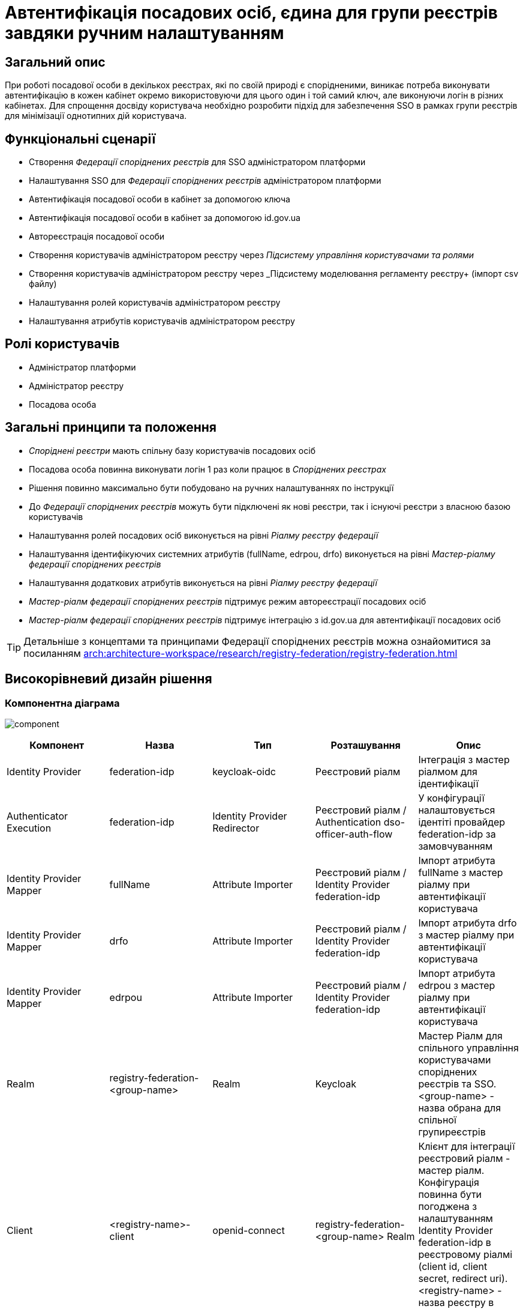 = Автентифікація посадових осіб, єдина для групи реєстрів завдяки ручним налаштуванням

== Загальний опис
При роботі посадової особи в декількох реєстрах, які по своїй природі є спорідненими, виникає потреба виконувати
автентифікацію в кожен кабінет окремо використовуючи для цього один і той самий ключ, але виконуючи логін в різних кабінетах.
Для спрощення досвіду користувача необхідно розробити підхід для забезпечення SSO в рамках групи реєстрів для мінімізації
однотипних дій користувача.

== Функціональні сценарії
* Створення _Федерації споріднених реєстрів_ для SSO адміністратором платформи
* Налаштування SSO для _Федерації споріднених реєстрів_ адміністратором платформи
* Автентифікація посадової особи в кабінет за допомогою ключа
* Автентифікація посадової особи в кабінет за допомогою id.gov.ua
* Автореєстрація посадової особи
* Створення користувачів адміністратором реєстру через _Підсистему управління користувачами та ролями_
* Створення користувачів адміністратором реєстру через _Підсистему моделювання регламенту реєстру+ (імпорт csv файлу)
* Налаштування ролей користувачів адміністратором реєстру
* Налаштування атрибутів користувачів адміністратором реєстру

== Ролі користувачів
* Адміністратор платформи
* Адміністратор реєстру
* Посадова особа

== Загальні принципи та положення
* _Споріднені реєстри_ мають спільну базу користувачів посадових осіб
* Посадова особа повинна виконувати логін 1 раз коли працює в _Споріднених реєстрах_
* Рішення повинно максимально бути побудовано на ручних налаштуваннях по інструкції
* До _Федерації споріднених реєстрів_ можуть бути підключені як нові реєстри, так і існуючі реєстри з власною базою користувачів
* Налаштування ролей посадових осіб виконується на рівні  _Ріалму реєстру федерації_
* Налаштування ідентифікуючих системних атрибутів (fullName, edrpou, drfo) виконується на рівні _Мастер-ріалму федерації споріднених реєстрів_
* Налаштування додаткових атрибутів виконується на рівні _Ріалму реєстру федерації_
* _Мастер-ріалм федерації споріднених реєстрів_ підтримує режим автореєстрації посадових осіб
* _Мастер-ріалм федерації споріднених реєстрів_ підтримує інтеграцію з id.gov.ua для автентифікації посадових осіб

[TIP]
--
Детальніше з концептами та принципами Федерації споріднених реєстрів можна ознайомитися за посиланням xref:arch:architecture-workspace/research/registry-federation/registry-federation.adoc[]
--

== Високорівневий дизайн рішення

=== Компонентна діаграма
image:architecture-workspace/platform-evolution/registry-federation/component.svg[]

|===
|Компонент |Назва |Тип |Розташування  |Опис

|Identity Provider
|federation-idp
|keycloak-oidc
|Реєстровий ріалм
|Інтеграція з мастер ріалмом для ідентифікації

|Authenticator Execution
|federation-idp
|Identity Provider Redirector
|Реєстровий ріалм / Authentication dso-officer-auth-flow
|У конфігурації налаштовується ідентіті провайдер federation-idp за замовчуванням

|Identity Provider Mapper
|fullName
|Attribute Importer
|Реєстровий ріалм / Identity Provider federation-idp
|Імпорт атрибута fullName з мастер ріалму при автентифікації користувача

|Identity Provider Mapper
|drfo
|Attribute Importer
|Реєстровий ріалм / Identity Provider federation-idp
|Імпорт атрибута drfo з мастер ріалму при автентифікації користувача

|Identity Provider Mapper
|edrpou
|Attribute Importer
|Реєстровий ріалм / Identity Provider federation-idp
|Імпорт атрибута edrpou з мастер ріалму при автентифікації користувача

|Realm
|registry-federation-<group-name>
|Realm
|Keycloak
|Мастер Ріалм для спільного управління користувачами споріднених реєстрів та SSO. <group-name> - назва обрана для
спільної групиреєстрів

|Client
|<registry-name>-client
|openid-connect
|registry-federation-<group-name> Realm
|Клієнт для інтеграції реєстровий ріалм - мастер ріалм. Конфігурація повинна бути погоджена з налаштуванням
Identity Provider federation-idp в реєстровому ріалмі (client id, client secret, redirect uri).
<registry-name> - назва реєстру в федерації

|Client Scope
|dso-identity
|openid-connect
|registry-federation-<group-name> Realm
|Client Scope для одноразового налаштування мапперів fullName, drfo, edrpou з мастер ріалму. Створений client scope
необхідно вказати як client scope за замовчуванням (Default Client Scopes)

|Client Scope Mapper
|fullName
|User Attribute
|registry-federation-<group-name> Realm / Client Scope dso-identity
|Створюється для мапінгу атрибута fullName з мастер ріалму

|Client Scope Mapper
|drfo
|User Attribute
|registry-federation-<group-name> Realm / Client Scope dso-identity
|Створюється для мапінгу атрибута drfo з мастер ріалму

|Client Scope Mapper
|edrpou
|User Attribute
|registry-federation-<group-name> Realm / Client Scope dso-identity
|Створюється для мапінгу атрибута edrpou з мастер ріалму

|Authentication
|dso-officer-auth-flow
|Top Level Flow / generic
|registry-federation-<group-name> Realm
|Створюється з аналогічними налаштуваннями як і в реєстровому ріалмі для dso-officer-auth-flow.
Примітка: dso-officer-auth execution повинен бути з вимкненим Required типом або під обгорткою Authentication Flow
з типом Alternative для можливості первинної перевірки по Cookie та SSO

|Authentication
|federation-idp first broker login
|Top Level Flow / generic
|Реєстровий ріалм
|Authentication flow для першого входу через federation-idp. Повинен бути вибраний як first broker login в налаштуваннях
Identity Provider federation-idp

|Authenticator Execution
|registry-federation-authenticator
|registry-federation-authenticator
|Реєстровий ріалм / Authentication federation-idp first broker login
|Автентифікатор для обробки першого входу через мастер ріалм. Потребує додаткової розробки

|===

=== Діаграма діяльності registry-federation-authenticator
image:architecture-workspace/platform-evolution/registry-federation/activity.svg[]

==== Конфігурація registry-federation-authenticator

|===
|Назва |Тип |Опис

|Alias
|String
|Назва конфігурації

|Enable officer auto registration
|Boolean
|Параметр для включення режиму автореєстрації посадових осіб

|Default role for officer auto registration
|Array of Strings
|Перелік ролей для автореєстрації посадових осіб

|===


[NOTE]
====
При використанні Identity Provider першим логіном вважається ситуація коли у жодному обліковому записі реєстрового реалму
не знайдений identity provider link на обліковий запис в мастер ріалмі
====

== Обсяг робіт

=== Попередня декомпозиція
* Розробка registry-federation-authenticator (розширення AbstractIdpAuthenticator) з випуском нової версії Кейклоак
* Розробка інструкцій для ручних налаштувань _Федерації споріднених реєстрів_ з наступним сценарієм:
** Реєстри нові (користувачів в _Ріалмах реєстру федерації_ ще немає)
** Автентифікація в _Мастер-ріалм федерації споріднених реєстрів_ виконується по підпису
** Користувачі повинні бути попередньо створені в _Мастер-ріалм федерації споріднених реєстрів_ в _Підсистемі управління
користувачами та ролями_ (без імпорту через csv файл)
** На рівні _Ріалму реєстру федерації_ налаштована автореєстрація
** Налаштування атрибутів та ролей відбувається на рівні _Ріалму реєстру федерації_ після першого логіну користувача


=== Обмеження рішення
* Більшість налаштувань виконується вручну
* При помилці в _Ріалмі реєстру федерації_ буде показана стандартна сторінка Кейклоак з помилкою
* Створення користувачів відбувається в ручному режимі _Мастер-ріалм федерації споріднених реєстрів_
в _Підсистемі управління користувачами та ролями_
* Імпорт користувачів через файл може бути виконаний тільки на _Ріалму реєстру федерації_
* При вході в кабінет немає можливості обрати, чи виконати логін в _Ріалмі реєстру федерації_ чи в
_Мастер-ріалм федерації споріднених реєстрів_


=== Додаткові задачі на технічний борг
* Зробити можливість вибору режиму ALTERNATIVE для execution з типом dso-officer-auth-flow
* IdGovUaOfficerAuthenticator. При включеній автореєстрації і випадку, коли буде знадено за атрибутами більше ніж одного
користувача, буде створено ще одного користувача
* Переробити підхід до призначення ролей за замовчуванням на стандартний замість логіки в автентифікаторах
* Перейти на единий автентифікатор по обробці першого входу через idp для всіх кейсів
* IdGovUaOfficerAuthenticator. При генерації помилки перекидає на сторінку з dso автентифікатором навіть якщо за
замовчуванням стоїть idp id.gov.ua